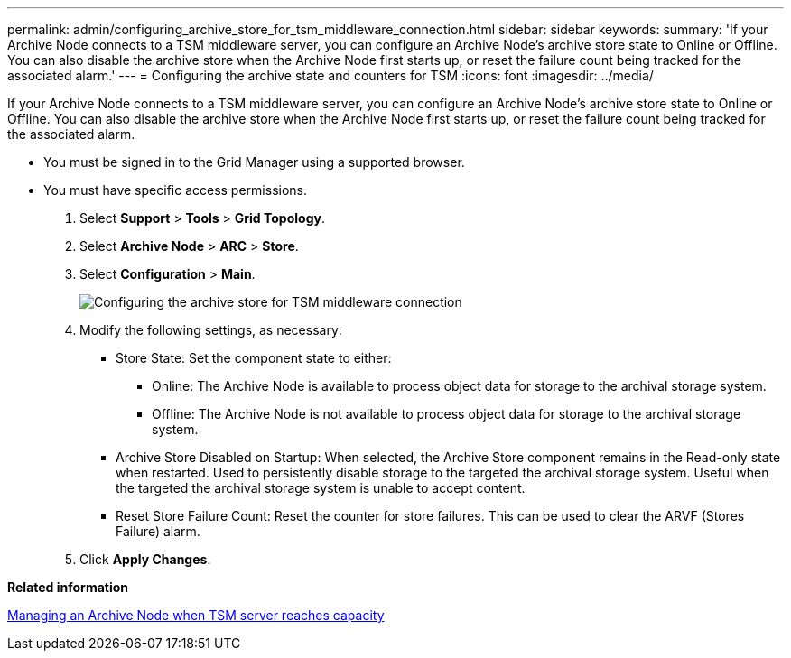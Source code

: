 ---
permalink: admin/configuring_archive_store_for_tsm_middleware_connection.html
sidebar: sidebar
keywords: 
summary: 'If your Archive Node connects to a TSM middleware server, you can configure an Archive Node’s archive store state to Online or Offline. You can also disable the archive store when the Archive Node first starts up, or reset the failure count being tracked for the associated alarm.'
---
= Configuring the archive state and counters for TSM
:icons: font
:imagesdir: ../media/

[.lead]
If your Archive Node connects to a TSM middleware server, you can configure an Archive Node's archive store state to Online or Offline. You can also disable the archive store when the Archive Node first starts up, or reset the failure count being tracked for the associated alarm.

* You must be signed in to the Grid Manager using a supported browser.
* You must have specific access permissions.

. Select *Support* > *Tools* > *Grid Topology*.
. Select *Archive Node* > *ARC* > *Store*.
. Select *Configuration* > *Main*.
+
image::../media/archive_store_tsm.gif[Configuring the archive store for TSM middleware connection]

. Modify the following settings, as necessary:
 ** Store State: Set the component state to either:
  *** Online: The Archive Node is available to process object data for storage to the archival storage system.
  *** Offline: The Archive Node is not available to process object data for storage to the archival storage system.
 ** Archive Store Disabled on Startup: When selected, the Archive Store component remains in the Read-only state when restarted. Used to persistently disable storage to the targeted the archival storage system. Useful when the targeted the archival storage system is unable to accept content.
 ** Reset Store Failure Count: Reset the counter for store failures. This can be used to clear the ARVF (Stores Failure) alarm.
. Click *Apply Changes*.

*Related information*

xref:managing_archive_node_when_tsm_server_reaches_capacity.adoc[Managing an Archive Node when TSM server reaches capacity]
